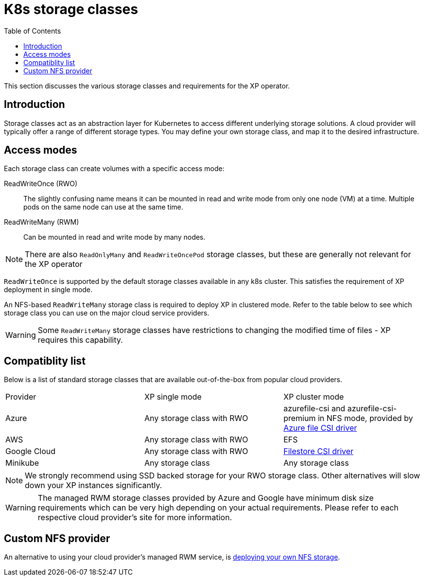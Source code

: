 = K8s storage classes
:toc: right
:imagesdir: images

This section discusses the various storage classes and requirements for the XP operator.


== Introduction

Storage classes act as an abstraction layer for Kubernetes to access different underlying storage solutions. A cloud provider will typically offer a range of different storage types. You may define your own storage class, and map it to the desired infrastructure.

== Access modes

Each storage class can create volumes with a specific access mode:

ReadWriteOnce (RWO):: The slightly confusing name means it can be mounted in read and write mode from only one node (VM) at a time. Multiple pods on the same node can use at the same time.

ReadWriteMany (RWM):: Can be mounted in read and write mode by many nodes.

NOTE: There are also `ReadOnlyMany` and `ReadWriteOncePod` storage classes, but these are generally not relevant for the XP operator

`ReadWriteOnce` is supported by the default storage classes available in any k8s cluster. This satisfies the requirement of XP deployment in single mode. 

An NFS-based `ReadWriteMany` storage class is required to deploy XP in clustered mode. Refer to the table below to see which storage class you can use on the major cloud service providers. 


WARNING: Some `ReadWriteMany` storage classes have restrictions to changing the modified time of files - XP requires this capability. 


== Compatiblity list

Below is a list of standard storage classes that are available out-of-the-box from popular cloud providers.

[cols=3*,frame=ends]
|===
|Provider
|XP single mode
|XP cluster mode

|Azure
|Any storage class with RWO
|azurefile-csi and azurefile-csi-premium in NFS mode, provided by https://learn.microsoft.com/en-us/azure/aks/azure-files-csi[Azure file CSI driver]

|AWS
|Any storage class with RWO
|EFS

|Google Cloud
|Any storage class with RWO
|https://cloud.google.com/kubernetes-engine/docs/how-to/persistent-volumes/filestore-csi-driver[Filestore CSI driver]

|Minikube
|Any storage class
|Any storage class
|===

NOTE: We strongly recommend using SSD backed storage for your RWO storage class. Other alternatives will slow down your XP instances significantly.

WARNING: The managed RWM storage classes provided by Azure and Google have minimum disk size requirements which can be very high depending on your actual requirements. Please refer to each respective cloud provider's site for more information.

== Custom NFS provider

An alternative to using your cloud provider's managed RWM service, is <<nfs#, deploying your own NFS storage>>.
